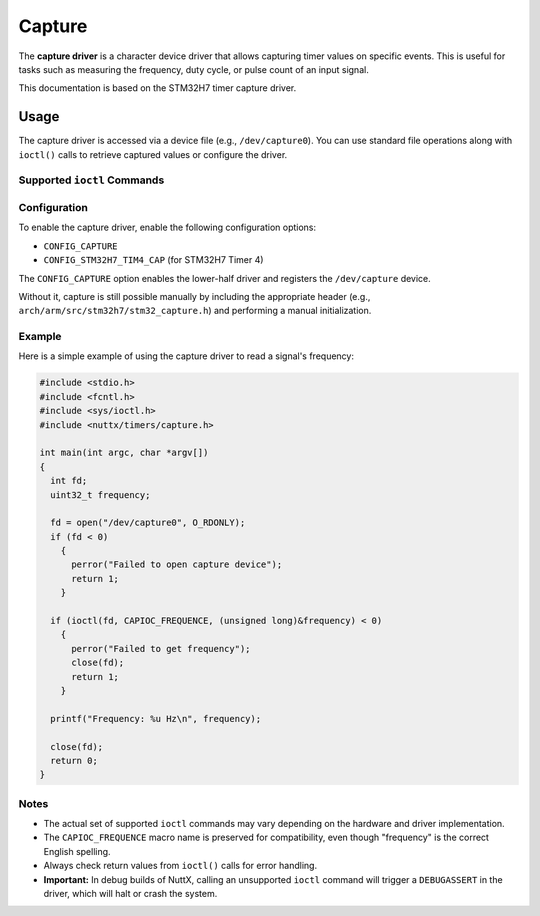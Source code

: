 =======
Capture
=======

The **capture driver** is a character device driver that allows capturing
timer values on specific events. This is useful for tasks such as
measuring the frequency, duty cycle, or pulse count of an input signal.

This documentation is based on the STM32H7 timer capture driver.

Usage
=====

The capture driver is accessed via a device file (e.g., ``/dev/capture0``).
You can use standard file operations along with ``ioctl()`` calls to
retrieve captured values or configure the driver.

Supported ``ioctl`` Commands
----------------------------

.. c:macro:: CAPIOC_DUTYCYCLE

   Get the PWM duty cycle from the capture unit.

   **Argument:** ``int8_t *`` (pointer to duty cycle percentage).

.. c:macro:: CAPIOC_FREQUENCE

   Get the pulse frequency from the capture unit.

   **Argument:** ``int32_t *`` (pointer to frequency in Hz).

.. c:macro:: CAPIOC_EDGES

   Get the number of PWM edges detected.

   **Argument:** ``int32_t *`` (pointer to edge count).

.. c:macro:: CAPIOC_ALL

   Get duty cycle, pulse frequency, and edge count in a single call.

   **Argument:** ``struct cap_all_s *`` (structure containing all values).

.. c:macro:: CAPIOC_PULSES

   Read the current pulse count value.

   **Argument:** ``int *`` (pointer to pulse count).

.. c:macro:: CAPIOC_CLR_CNT

   Clear the pulse count value.

   **Argument:** None.

.. c:macro:: CAPIOC_FILTER

   Configure the glitch filter.

   **Argument:** ``uint32_t`` (filter value in nanoseconds, ``0`` to disable).

.. c:macro:: CAPIOC_HANDLER

   Set a user callback function for capture events.

   **Argument:** ``xcpt_t`` (function pointer, ``NULL`` to disable).

.. c:macro:: CAPIOC_ADD_WP

   Add a watchpoint to the capture unit.

   **Argument:** ``int`` (value to watch for).

Configuration
-------------

To enable the capture driver, enable the following configuration options:

* ``CONFIG_CAPTURE``
* ``CONFIG_STM32H7_TIM4_CAP`` (for STM32H7 Timer 4)

The ``CONFIG_CAPTURE`` option enables the lower-half driver and registers
the ``/dev/capture`` device.

Without it, capture is still possible manually by including the appropriate
header (e.g., ``arch/arm/src/stm32h7/stm32_capture.h``) and performing a
manual initialization.

Example
-------

Here is a simple example of using the capture driver to read a signal's
frequency:

.. code-block:: c

    #include <stdio.h>
    #include <fcntl.h>
    #include <sys/ioctl.h>
    #include <nuttx/timers/capture.h>

    int main(int argc, char *argv[])
    {
      int fd;
      uint32_t frequency;

      fd = open("/dev/capture0", O_RDONLY);
      if (fd < 0)
        {
          perror("Failed to open capture device");
          return 1;
        }

      if (ioctl(fd, CAPIOC_FREQUENCE, (unsigned long)&frequency) < 0)
        {
          perror("Failed to get frequency");
          close(fd);
          return 1;
        }

      printf("Frequency: %u Hz\n", frequency);

      close(fd);
      return 0;
    }

Notes
-----

* The actual set of supported ``ioctl`` commands may vary depending on
  the hardware and driver implementation.
* The ``CAPIOC_FREQUENCE`` macro name is preserved for compatibility,
  even though "frequency" is the correct English spelling.
* Always check return values from ``ioctl()`` calls for error handling.
* **Important:** In debug builds of NuttX, calling an unsupported
  ``ioctl`` command will trigger a ``DEBUGASSERT`` in the driver,
  which will halt or crash the system.
